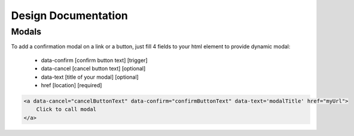 Design Documentation
=================

Modals
--------

To add a confirmation modal on a link or a button, just fill 4 fields to your html element to provide dynamic modal:

    - data-confirm [confirm button text] [trigger]
    - data-cancel [cancel button text] [optional]
    - data-text [title of your modal] [optional]
    - href [location] [required]

.. code-block:: html

    <a data-cancel="cancelButtonText" data-confirm="confirmButtonText" data-text='modalTitle' href="myUrl">
        Click to call modal
    </a>


